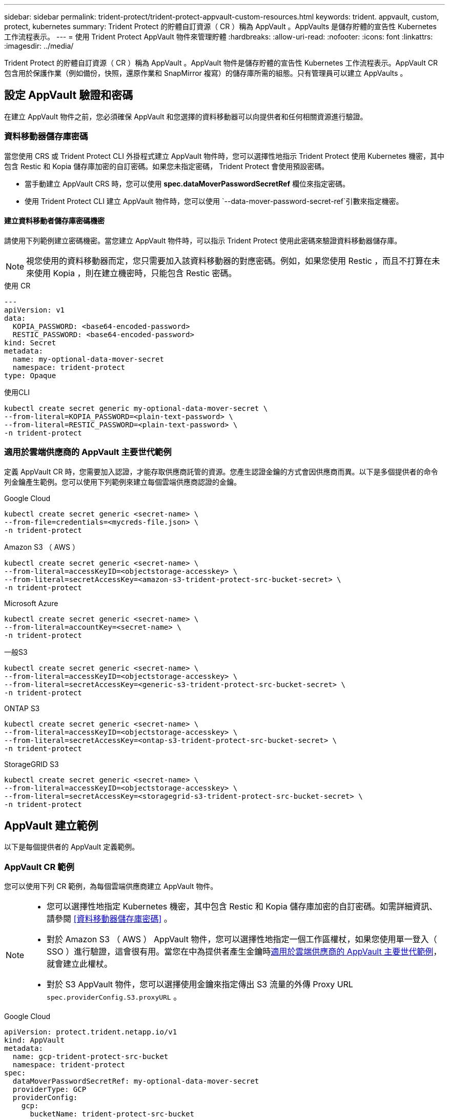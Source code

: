 ---
sidebar: sidebar 
permalink: trident-protect/trident-protect-appvault-custom-resources.html 
keywords: trident. appvault, custom, protect, kubernetes 
summary: Trident Protect 的貯體自訂資源（ CR ）稱為 AppVault 。AppVaults 是儲存貯體的宣告性 Kubernetes 工作流程表示。 
---
= 使用 Trident Protect AppVault 物件來管理貯體
:hardbreaks:
:allow-uri-read: 
:nofooter: 
:icons: font
:linkattrs: 
:imagesdir: ../media/


[role="lead"]
Trident Protect 的貯體自訂資源（ CR ）稱為 AppVault 。AppVault 物件是儲存貯體的宣告性 Kubernetes 工作流程表示。AppVault CR 包含用於保護作業（例如備份，快照，還原作業和 SnapMirror 複寫）的儲存庫所需的組態。只有管理員可以建立 AppVaults 。



== 設定 AppVault 驗證和密碼

在建立 AppVault 物件之前，您必須確保 AppVault 和您選擇的資料移動器可以向提供者和任何相關資源進行驗證。



=== 資料移動器儲存庫密碼

當您使用 CRS 或 Trident Protect CLI 外掛程式建立 AppVault 物件時，您可以選擇性地指示 Trident Protect 使用 Kubernetes 機密，其中包含 Restic 和 Kopia 儲存庫加密的自訂密碼。如果您未指定密碼， Trident Protect 會使用預設密碼。

* 當手動建立 AppVault CRS 時，您可以使用 *spec.dataMoverPasswordSecretRef* 欄位來指定密碼。
* 使用 Trident Protect CLI 建立 AppVault 物件時，您可以使用 `--data-mover-password-secret-ref`引數來指定機密。




==== 建立資料移動者儲存庫密碼機密

請使用下列範例建立密碼機密。當您建立 AppVault 物件時，可以指示 Trident Protect 使用此密碼來驗證資料移動器儲存庫。


NOTE: 視您使用的資料移動器而定，您只需要加入該資料移動器的對應密碼。例如，如果您使用 Restic ，而且不打算在未來使用 Kopia ，則在建立機密時，只能包含 Restic 密碼。

[role="tabbed-block"]
====
.使用 CR
--
[source, yaml]
----
---
apiVersion: v1
data:
  KOPIA_PASSWORD: <base64-encoded-password>
  RESTIC_PASSWORD: <base64-encoded-password>
kind: Secret
metadata:
  name: my-optional-data-mover-secret
  namespace: trident-protect
type: Opaque
----
--
.使用CLI
--
[source, console]
----
kubectl create secret generic my-optional-data-mover-secret \
--from-literal=KOPIA_PASSWORD=<plain-text-password> \
--from-literal=RESTIC_PASSWORD=<plain-text-password> \
-n trident-protect
----
--
====


=== 適用於雲端供應商的 AppVault 主要世代範例

定義 AppVault CR 時，您需要加入認證，才能存取供應商託管的資源。您產生認證金鑰的方式會因供應商而異。以下是多個提供者的命令列金鑰產生範例。您可以使用下列範例來建立每個雲端供應商認證的金鑰。

[role="tabbed-block"]
====
.Google Cloud
--
[source, console]
----
kubectl create secret generic <secret-name> \
--from-file=credentials=<mycreds-file.json> \
-n trident-protect
----
--
.Amazon S3 （ AWS ）
--
[source, console]
----
kubectl create secret generic <secret-name> \
--from-literal=accessKeyID=<objectstorage-accesskey> \
--from-literal=secretAccessKey=<amazon-s3-trident-protect-src-bucket-secret> \
-n trident-protect
----
--
.Microsoft Azure
--
[source, console]
----
kubectl create secret generic <secret-name> \
--from-literal=accountKey=<secret-name> \
-n trident-protect
----
--
.一般S3
--
[source, console]
----
kubectl create secret generic <secret-name> \
--from-literal=accessKeyID=<objectstorage-accesskey> \
--from-literal=secretAccessKey=<generic-s3-trident-protect-src-bucket-secret> \
-n trident-protect
----
--
.ONTAP S3
--
[source, console]
----
kubectl create secret generic <secret-name> \
--from-literal=accessKeyID=<objectstorage-accesskey> \
--from-literal=secretAccessKey=<ontap-s3-trident-protect-src-bucket-secret> \
-n trident-protect
----
--
.StorageGRID S3
--
[source, console]
----
kubectl create secret generic <secret-name> \
--from-literal=accessKeyID=<objectstorage-accesskey> \
--from-literal=secretAccessKey=<storagegrid-s3-trident-protect-src-bucket-secret> \
-n trident-protect
----
--
====


== AppVault 建立範例

以下是每個提供者的 AppVault 定義範例。



=== AppVault CR 範例

您可以使用下列 CR 範例，為每個雲端供應商建立 AppVault 物件。

[NOTE]
====
* 您可以選擇性地指定 Kubernetes 機密，其中包含 Restic 和 Kopia 儲存庫加密的自訂密碼。如需詳細資訊、請參閱 <<資料移動器儲存庫密碼>> 。
* 對於 Amazon S3 （ AWS ） AppVault 物件，您可以選擇性地指定一個工作區權杖，如果您使用單一登入（ SSO ）進行驗證，這會很有用。當您在中為提供者產生金鑰時<<適用於雲端供應商的 AppVault 主要世代範例>>，就會建立此權杖。
* 對於 S3 AppVault 物件，您可以選擇使用金鑰來指定傳出 S3 流量的外傳 Proxy URL `spec.providerConfig.S3.proxyURL` 。


====
[role="tabbed-block"]
====
.Google Cloud
--
[source, yaml]
----
apiVersion: protect.trident.netapp.io/v1
kind: AppVault
metadata:
  name: gcp-trident-protect-src-bucket
  namespace: trident-protect
spec:
  dataMoverPasswordSecretRef: my-optional-data-mover-secret
  providerType: GCP
  providerConfig:
    gcp:
      bucketName: trident-protect-src-bucket
      projectID: project-id
  providerCredentials:
    credentials:
      valueFromSecret:
        key: credentials
        name: gcp-trident-protect-src-bucket-secret
----
--
.Amazon S3 （ AWS ）
--
[source, yaml]
----
---
apiVersion: protect.trident.netapp.io/v1
kind: AppVault
metadata:
  name: amazon-s3-trident-protect-src-bucket
  namespace: trident-protect
spec:
  dataMoverPasswordSecretRef: my-optional-data-mover-secret
  providerType: AWS
  providerConfig:
    s3:
      bucketName: trident-protect-src-bucket
      endpoint: s3.example.com
      proxyURL: http://10.1.1.1:3128
  providerCredentials:
    accessKeyID:
      valueFromSecret:
        key: accessKeyID
        name: s3-secret
    secretAccessKey:
      valueFromSecret:
        key: secretAccessKey
        name: s3-secret
    sessionToken:
      valueFromSecret:
        key: sessionToken
        name: s3-secret
----
--
.Microsoft Azure
--
[source, yaml]
----
apiVersion: protect.trident.netapp.io/v1
kind: AppVault
metadata:
  name: azure-trident-protect-src-bucket
  namespace: trident-protect
spec:
  dataMoverPasswordSecretRef: my-optional-data-mover-secret
  providerType: Azure
  providerConfig:
    azure:
      accountName: account-name
      bucketName: trident-protect-src-bucket
  providerCredentials:
    accountKey:
      valueFromSecret:
        key: accountKey
        name: azure-trident-protect-src-bucket-secret
----
--
.一般S3
--
[source, yaml]
----
apiVersion: protect.trident.netapp.io/v1
kind: AppVault
metadata:
  name: generic-s3-trident-protect-src-bucket
  namespace: trident-protect
spec:
  dataMoverPasswordSecretRef: my-optional-data-mover-secret
  providerType: GenericS3
  providerConfig:
    s3:
      bucketName: trident-protect-src-bucket
      endpoint: s3.example.com
      proxyURL: http://10.1.1.1:3128
  providerCredentials:
    accessKeyID:
      valueFromSecret:
        key: accessKeyID
        name: s3-secret
    secretAccessKey:
      valueFromSecret:
        key: secretAccessKey
        name: s3-secret
----
--
.ONTAP S3
--
[source, yaml]
----
apiVersion: protect.trident.netapp.io/v1
kind: AppVault
metadata:
  name: ontap-s3-trident-protect-src-bucket
  namespace: trident-protect
spec:
  dataMoverPasswordSecretRef: my-optional-data-mover-secret
  providerType: OntapS3
  providerConfig:
    s3:
      bucketName: trident-protect-src-bucket
      endpoint: s3.example.com
      proxyURL: http://10.1.1.1:3128
  providerCredentials:
    accessKeyID:
      valueFromSecret:
        key: accessKeyID
        name: s3-secret
    secretAccessKey:
      valueFromSecret:
        key: secretAccessKey
        name: s3-secret
----
--
.StorageGRID S3
--
[source, yaml]
----
apiVersion: protect.trident.netapp.io/v1
kind: AppVault
metadata:
  name: storagegrid-s3-trident-protect-src-bucket
  namespace: trident-protect
spec:
  dataMoverPasswordSecretRef: my-optional-data-mover-secret
  providerType: StorageGridS3
  providerConfig:
    s3:
      bucketName: trident-protect-src-bucket
      endpoint: s3.example.com
      proxyURL: http://10.1.1.1:3128
  providerCredentials:
    accessKeyID:
      valueFromSecret:
        key: accessKeyID
        name: s3-secret
    secretAccessKey:
      valueFromSecret:
        key: secretAccessKey
        name: s3-secret
----
--
====


=== 使用 Trident Protect CLI 建立 AppVault 範例

您可以使用下列 CLI 命令範例，為每個供應商建立 AppVault CRS 。

[NOTE]
====
* 您可以選擇性地指定 Kubernetes 機密，其中包含 Restic 和 Kopia 儲存庫加密的自訂密碼。如需詳細資訊、請參閱 <<資料移動器儲存庫密碼>> 。
* 對於 S3 AppVault 物件，您可以選擇使用引數，為輸出 S3 流量指定外傳 Proxy URL `--proxy-url <ip_address:port>` 。


====
[role="tabbed-block"]
====
.Google Cloud
--
[source, console]
----
tridentctl-protect create vault GCP <vault-name> \
--bucket <mybucket> \
--project <my-gcp-project> \
--secret <secret-name>/credentials \
--data-mover-password-secret-ref <my-optional-data-mover-secret> \
-n trident-protect

----
--
.Amazon S3 （ AWS ）
--
[source, console]
----
tridentctl-protect create vault AWS <vault-name> \
--bucket <bucket-name> \
--secret  <secret-name>  \
--endpoint <s3-endpoint> \
--data-mover-password-secret-ref <my-optional-data-mover-secret> \
-n trident-protect
----
--
.Microsoft Azure
--
[source, console]
----
tridentctl-protect create vault Azure <vault-name> \
--account <account-name> \
--bucket <bucket-name> \
--secret <secret-name> \
--data-mover-password-secret-ref <my-optional-data-mover-secret> \
-n trident-protect
----
--
.一般S3
--
[source, console]
----
tridentctl-protect create vault GenericS3 <vault-name> \
--bucket <bucket-name> \
--secret  <secret-name>  \
--endpoint <s3-endpoint> \
--data-mover-password-secret-ref <my-optional-data-mover-secret> \
-n trident-protect
----
--
.ONTAP S3
--
[source, console]
----
tridentctl-protect create vault OntapS3 <vault-name> \
--bucket <bucket-name> \
--secret  <secret-name>  \
--endpoint <s3-endpoint> \
--data-mover-password-secret-ref <my-optional-data-mover-secret> \
-n trident-protect
----
--
.StorageGRID S3
--
[source, console]
----
tridentctl-protect create vault StorageGridS3 <vault-name> \
--bucket <bucket-name> \
--secret  <secret-name>  \
--endpoint <s3-endpoint> \
--data-mover-password-secret-ref <my-optional-data-mover-secret> \
-n trident-protect
----
--
====


== 檢視 AppVault 資訊

您可以使用 Trident Protect CLI 外掛程式來檢視您在叢集上建立的 AppVault 物件相關資訊。

.步驟
. 檢視 AppVault 物件的內容：
+
[source, console]
----
tridentctl-protect get appvaultcontent gcp-vault \
--show-resources all \
-n trident-protect
----
+
* 輸出範例 * ：

+
[listing]
----
+-------------+-------+----------+-----------------------------+---------------------------+
|   CLUSTER   |  APP  |   TYPE   |            NAME             |         TIMESTAMP         |
+-------------+-------+----------+-----------------------------+---------------------------+
|             | mysql | snapshot | mysnap                      | 2024-08-09 21:02:11 (UTC) |
| production1 | mysql | snapshot | hourly-e7db6-20240815180300 | 2024-08-15 18:03:06 (UTC) |
| production1 | mysql | snapshot | hourly-e7db6-20240815190300 | 2024-08-15 19:03:06 (UTC) |
| production1 | mysql | snapshot | hourly-e7db6-20240815200300 | 2024-08-15 20:03:06 (UTC) |
| production1 | mysql | backup   | hourly-e7db6-20240815180300 | 2024-08-15 18:04:25 (UTC) |
| production1 | mysql | backup   | hourly-e7db6-20240815190300 | 2024-08-15 19:03:30 (UTC) |
| production1 | mysql | backup   | hourly-e7db6-20240815200300 | 2024-08-15 20:04:21 (UTC) |
| production1 | mysql | backup   | mybackup5                   | 2024-08-09 22:25:13 (UTC) |
|             | mysql | backup   | mybackup                    | 2024-08-09 21:02:52 (UTC) |
+-------------+-------+----------+-----------------------------+---------------------------+
----
. （可選）要查看每個資源的 AppVaultPath ，請使用標誌 `--show-paths`。
+
只有在 Trident Protect helm 安裝中指定叢集名稱時，表格第一欄中的叢集名稱才能使用。例如 `--set clusterName=production1`：。





== 移除 AppVault

您可以隨時移除 AppVault 物件。


NOTE: 刪除 AppVault 物件之前，請勿移除 `finalizers` AppVault CR 中的機碼。如果您這麼做，可能會導致 AppVault 貯體中的剩餘資料，以及叢集中的孤立資源。

.開始之前
請確定您已刪除要刪除的 AppVault 所使用的所有快照和備份 CRS 。

[role="tabbed-block"]
====
.使用 Kubernetes CLI 移除 AppVault
--
. 移除 AppVault 物件，以要移除的 AppVault 物件名稱取代 `appvault-name`：
+
[source, console]
----
kubectl delete appvault <appvault-name> \
-n trident-protect
----


--
.使用 Trident Protect CLI 移除 AppVault
--
. 移除 AppVault 物件，以要移除的 AppVault 物件名稱取代 `appvault-name`：
+
[source, console]
----
tridentctl-protect delete appvault <appvault-name> \
-n trident-protect
----


--
====